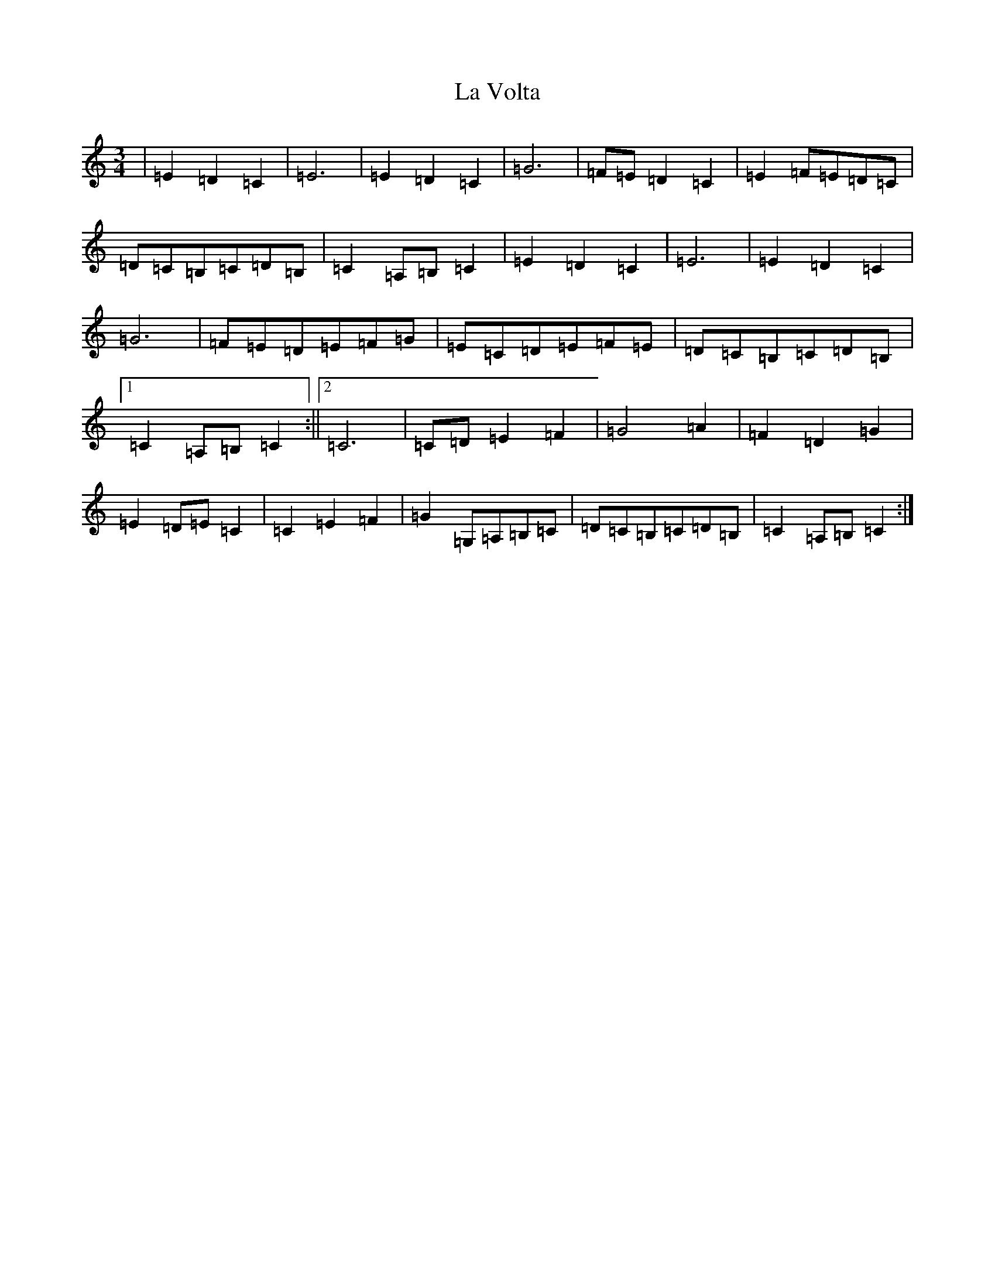 X: 11817
T: La Volta
S: https://thesession.org/tunes/12551#setting21167
Z: G Major
R: waltz
M: 3/4
L: 1/8
K: C Major
|=E2=D2=C2|=E6|=E2=D2=C2|=G6|=F=E=D2=C2|=E2=F=E=D=C|=D=C=B,=C=D=B,|=C2=A,=B,=C2|=E2=D2=C2|=E6|=E2=D2=C2|=G6|=F=E=D=E=F=G|=E=C=D=E=F=E|=D=C=B,=C=D=B,|1=C2=A,=B,=C2:||2=C6|=C=D=E2=F2|=G4=A2|=F2=D2=G2|=E2=D=E=C2|=C2=E2=F2|=G2=G,=A,=B,=C|=D=C=B,=C=D=B,|=C2=A,=B,=C2:|